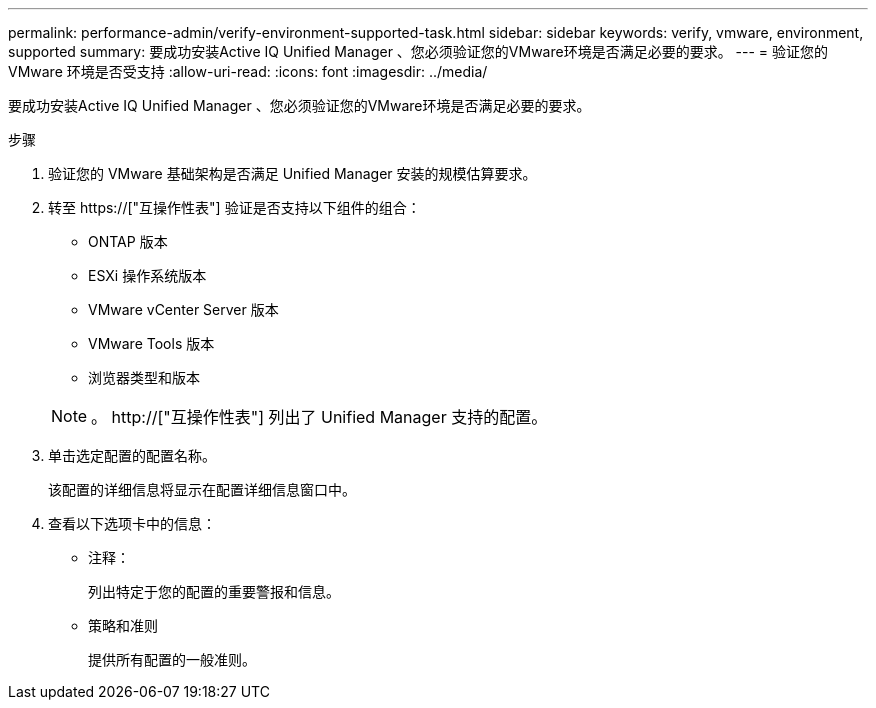 ---
permalink: performance-admin/verify-environment-supported-task.html 
sidebar: sidebar 
keywords: verify, vmware, environment, supported 
summary: 要成功安装Active IQ Unified Manager 、您必须验证您的VMware环境是否满足必要的要求。 
---
= 验证您的 VMware 环境是否受支持
:allow-uri-read: 
:icons: font
:imagesdir: ../media/


[role="lead"]
要成功安装Active IQ Unified Manager 、您必须验证您的VMware环境是否满足必要的要求。

.步骤
. 验证您的 VMware 基础架构是否满足 Unified Manager 安装的规模估算要求。
. 转至 https://["互操作性表"] 验证是否支持以下组件的组合：
+
** ONTAP 版本
** ESXi 操作系统版本
** VMware vCenter Server 版本
** VMware Tools 版本
** 浏览器类型和版本


+
[NOTE]
====
。 http://["互操作性表"] 列出了 Unified Manager 支持的配置。

====
. 单击选定配置的配置名称。
+
该配置的详细信息将显示在配置详细信息窗口中。

. 查看以下选项卡中的信息：
+
** 注释：
+
列出特定于您的配置的重要警报和信息。

** 策略和准则
+
提供所有配置的一般准则。




